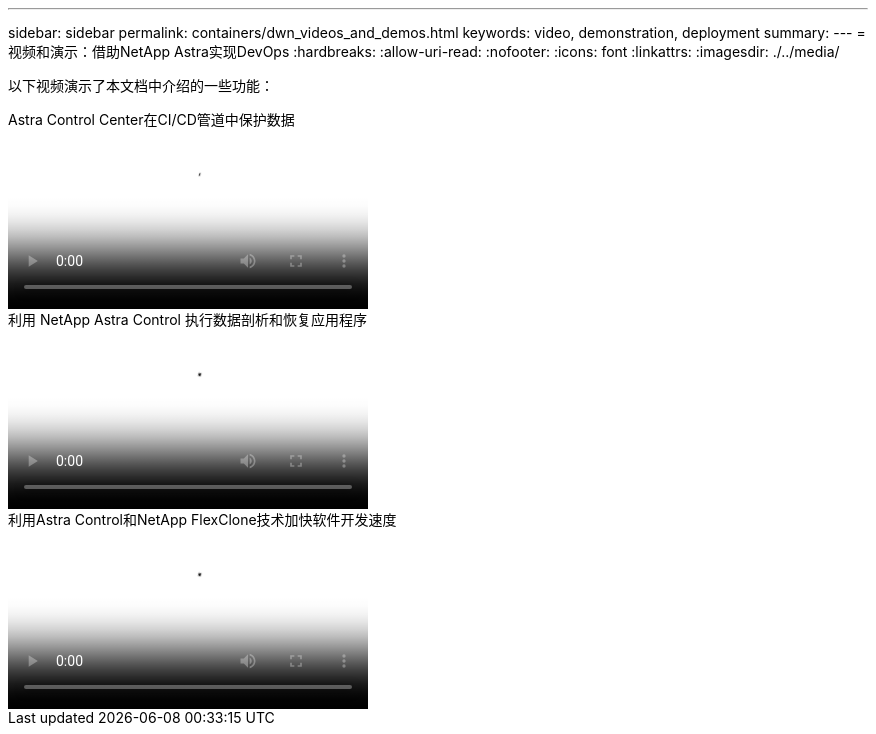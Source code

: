 ---
sidebar: sidebar 
permalink: containers/dwn_videos_and_demos.html 
keywords: video, demonstration, deployment 
summary:  
---
= 视频和演示：借助NetApp Astra实现DevOps
:hardbreaks:
:allow-uri-read: 
:nofooter: 
:icons: font
:linkattrs: 
:imagesdir: ./../media/


[role="lead"]
以下视频演示了本文档中介绍的一些功能：

.Astra Control Center在CI/CD管道中保护数据
video::a6400379-52ff-4c8f-867f-b01200fa4a5e[panopto,width=360]
.利用 NetApp Astra Control 执行数据剖析和恢复应用程序
video::3ae8eb53-eda3-410b-99e8-b01200fa30a8[panopto,width=360]
.利用Astra Control和NetApp FlexClone技术加快软件开发速度
video::26b7ea00-9eda-4864-80ab-b01200fa13ac[panopto,width=360]